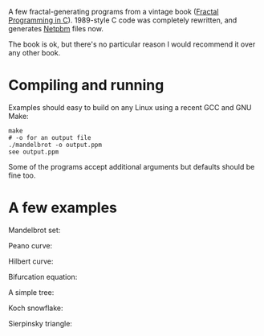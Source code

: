 A few fractal-generating programs from a vintage book ([[https://www.amazon.co.uk/Fractal-Programming-Roger-T-Stevens/dp/1558510370/][Fractal Programming in C]]).
1989-style C code was completely rewritten, and generates [[https://en.wikipedia.org/wiki/Netpbm#File_formats][Netpbm]] files now.

The book is ok, but there's no particular reason I would recommend it over any other book.

* Compiling and running

Examples should easy to build on any Linux using a recent GCC and GNU Make:

#+begin_src shell-script
  make
  # -o for an output file
  ./mandelbrot -o output.ppm
  see output.ppm
#+end_src

Some of the programs accept additional arguments but defaults should be fine too.

* A few examples

  Mandelbrot set:

  [[file:examples/mandelbrot.png]]

  Peano curve:

  [[file:examples/peano.png]]

  Hilbert curve:

  [[file:examples/hilbert.png]]

  Bifurcation equation:

  [[file:examples/bifurcation.png]]

  A simple tree:

  [[file:examples/tree.png]]

  Koch snowflake:

  [[file:examples/koch.png]]

  Sierpinsky triangle:

  [[file:examples/sierpinski.png]]
